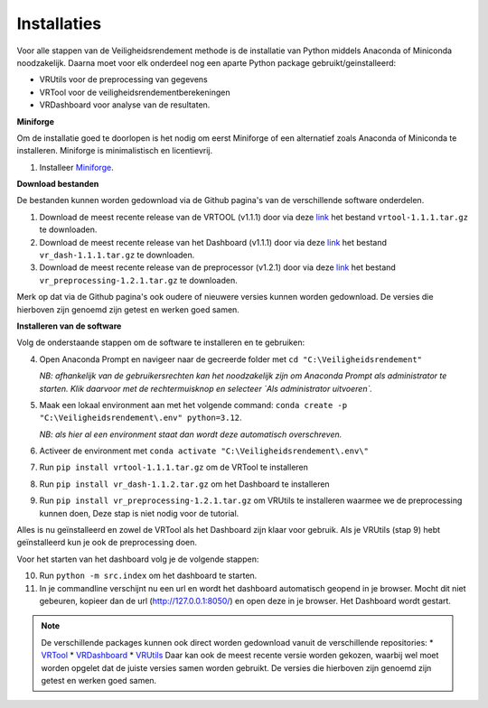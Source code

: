 Installaties
=======================================

Voor alle stappen van de Veiligheidsrendement methode is de installatie van Python middels Anaconda of Miniconda noodzakelijk. Daarna moet voor elk onderdeel nog een aparte Python package gebruikt/geinstalleerd: 

* VRUtils voor de preprocessing van gegevens
* VRTool voor de veiligheidsrendementberekeningen
* VRDashboard voor analyse van de resultaten.

**Miniforge**

Om de installatie goed te doorlopen is het nodig om eerst Miniforge of een alternatief zoals Anaconda of Miniconda te installeren. Miniforge is minimalistisch en licentievrij.

1. Installeer `Miniforge <https://conda-forge.org/miniforge/>`_.

**Download bestanden** 

De bestanden kunnen worden gedownload via de Github pagina's van de verschillende software onderdelen. 

1. Download de meest recente release van de VRTOOL (v1.1.1) door via deze `link <https://github.com/Deltares/Veiligheidsrendement/releases/tag/v1.1.1>`_ het bestand ``vrtool-1.1.1.tar.gz`` te downloaden. 

2. Download de meest recente release van het Dashboard (v1.1.1) door via deze `link <https://github.com/Deltares-research/VrtoolDashboard/releases/tag/v1.1.1>`_ het bestand ``vr_dash-1.1.1.tar.gz`` te downloaden.

3. Download de meest recente release van de preprocessor (v1.2.1) door via deze `link <https://github.com/Deltares/VRSuiteUtils/releases/tag/v1.2.1>`_ het bestand ``vr_preprocessing-1.2.1.tar.gz`` te downloaden.

Merk op dat via de Github pagina's ook oudere of nieuwere versies kunnen worden gedownload. De versies die hierboven zijn genoemd zijn getest en werken goed samen. 

**Installeren van de software**

Volg de onderstaande stappen om de software te installeren en te gebruiken:

4. Open Anaconda Prompt en navigeer naar de gecreerde folder met ``cd "C:\Veiligheidsrendement"``

   *NB: afhankelijk van de gebruikersrechten kan het noodzakelijk zijn om Anaconda Prompt als administrator te starten. Klik daarvoor met de rechtermuisknop en selecteer `Als administrator uitvoeren`.*

5. Maak een lokaal environment aan met het volgende command: ``conda create -p "C:\Veiligheidsrendement\.env" python=3.12``.

   *NB: als hier al een environment staat dan wordt deze automatisch overschreven.*

6. Activeer de environment met ``conda activate "C:\Veiligheidsrendement\.env\"``

7. Run ``pip install vrtool-1.1.1.tar.gz`` om de VRTool te installeren

8. Run ``pip install vr_dash-1.1.2.tar.gz`` om het Dashboard te installeren

9. Run ``pip install vr_preprocessing-1.2.1.tar.gz`` om VRUtils te installeren waarmee we de preprocessing kunnen doen, Deze stap is niet nodig voor de tutorial. 

Alles is nu geïnstalleerd en zowel de VRTool als het Dashboard zijn klaar voor gebruik. Als je VRUtils (stap 9) hebt geïnstalleerd kun je ook de preprocessing doen.

Voor het starten van het dashboard volg je de volgende stappen:

10. Run ``python -m src.index`` om het dashboard te starten. 

11.  In je commandline verschijnt nu een url en wordt het dashboard automatisch geopend in je browser. Mocht dit niet gebeuren, kopieer dan de url (http://127.0.0.1:8050/) en open deze in je browser. Het Dashboard wordt gestart.

.. note::
   De verschillende packages kunnen ook direct worden gedownload vanuit de verschillende repositories:
   * `VRTool <https://github.com/Deltares/Veiligheidsrendement>`_
   * `VRDashboard <https://github.com/Deltares-research/VrtoolDashboard>`_
   * `VRUtils <https://github.com/Deltares/VRSuiteUtils>`_
   Daar kan ook de meest recente versie worden gekozen, waarbij wel moet worden opgelet dat de juiste versies samen worden gebruikt. De versies die hierboven zijn genoemd zijn getest en werken goed samen.
